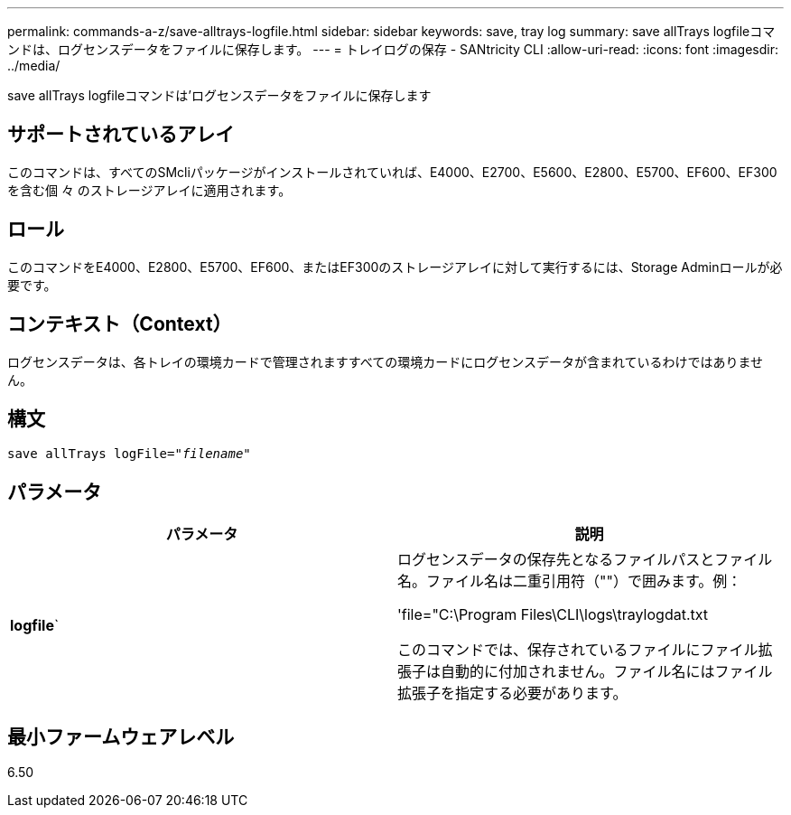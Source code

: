 ---
permalink: commands-a-z/save-alltrays-logfile.html 
sidebar: sidebar 
keywords: save, tray log 
summary: save allTrays logfileコマンドは、ログセンスデータをファイルに保存します。 
---
= トレイログの保存 - SANtricity CLI
:allow-uri-read: 
:icons: font
:imagesdir: ../media/


[role="lead"]
save allTrays logfileコマンドは'ログセンスデータをファイルに保存します



== サポートされているアレイ

このコマンドは、すべてのSMcliパッケージがインストールされていれば、E4000、E2700、E5600、E2800、E5700、EF600、EF300を含む個 々 のストレージアレイに適用されます。



== ロール

このコマンドをE4000、E2800、E5700、EF600、またはEF300のストレージアレイに対して実行するには、Storage Adminロールが必要です。



== コンテキスト（Context）

ログセンスデータは、各トレイの環境カードで管理されますすべての環境カードにログセンスデータが含まれているわけではありません。



== 構文

[source, cli, subs="+macros"]
----
save allTrays logFile=pass:quotes["_filename_"]
----


== パラメータ

[cols="2*"]
|===
| パラメータ | 説明 


 a| 
*logfile*`
 a| 
ログセンスデータの保存先となるファイルパスとファイル名。ファイル名は二重引用符（""）で囲みます。例：

'file="C:\Program Files\CLI\logs\traylogdat.txt

このコマンドでは、保存されているファイルにファイル拡張子は自動的に付加されません。ファイル名にはファイル拡張子を指定する必要があります。

|===


== 最小ファームウェアレベル

6.50
